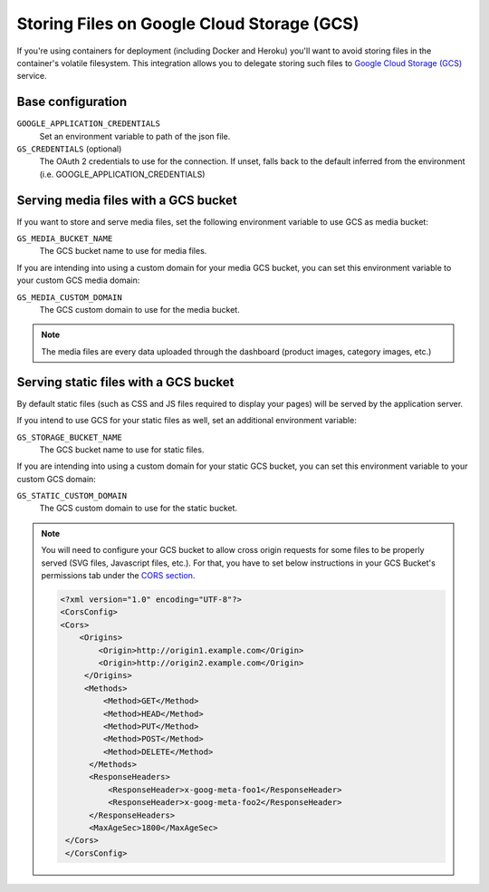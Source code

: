 .. _amazon-s3:

Storing Files on Google Cloud Storage (GCS) 
===========================================

If you're using containers for deployment (including Docker and Heroku) you'll want to avoid storing files in the container's volatile filesystem. This integration allows you to delegate storing such files to `Google Cloud Storage (GCS)  <https://django-storages.readthedocs.io/en/latest/backends/gcloud.html>`_ service.

Base configuration
------------------

``GOOGLE_APPLICATION_CREDENTIALS``
  Set an environment variable to path of the json file.

``GS_CREDENTIALS`` (optional)
  The OAuth 2 credentials to use for the connection. 
  If unset, falls back to the default inferred from the environment (i.e. GOOGLE_APPLICATION_CREDENTIALS)

Serving media files with a GCS bucket
-------------------------------------

If you want to store and serve media files, set the following environment
variable to use GCS as media bucket:

``GS_MEDIA_BUCKET_NAME``
  The GCS bucket name to use for media files.

If you are intending into using a custom domain for your media GCS bucket,
you can set this environment variable to your custom GCS media domain:

``GS_MEDIA_CUSTOM_DOMAIN``
  The GCS custom domain to use for the media bucket.


.. note::
 The media files are every data uploaded through the dashboard
 (product images, category images, etc.)


Serving static files with a GCS bucket
--------------------------------------

By default static files (such as CSS and JS files required to display your pages) will be served by the application server.

If you intend to use GCS for your static files as well, set an additional environment variable:

``GS_STORAGE_BUCKET_NAME``
  The GCS bucket name to use for static files.

If you are intending into using a custom domain for your static GCS bucket,
you can set this environment variable to your custom GCS domain:

``GS_STATIC_CUSTOM_DOMAIN``
  The GCS custom domain to use for the static bucket.


.. note::
  You will need to configure your GCS bucket to allow cross origin requests for
  some files to be properly served (SVG files, Javascript files, etc.).
  For that, you have to set below instructions in your
  GCS Bucket's permissions tab under the `CORS section <https://cloud.google.com/storage/docs/xml-api/put-bucket-cors>`_.

  .. code-block:: xml
  
    <?xml version="1.0" encoding="UTF-8"?>
    <CorsConfig>
    <Cors>
        <Origins>
            <Origin>http://origin1.example.com</Origin>
            <Origin>http://origin2.example.com</Origin>
         </Origins>
         <Methods>
             <Method>GET</Method>
             <Method>HEAD</Method>
             <Method>PUT</Method>
             <Method>POST</Method>
             <Method>DELETE</Method>
          </Methods>
          <ResponseHeaders>
              <ResponseHeader>x-goog-meta-foo1</ResponseHeader>
              <ResponseHeader>x-goog-meta-foo2</ResponseHeader>
          </ResponseHeaders>
          <MaxAgeSec>1800</MaxAgeSec>
     </Cors>
     </CorsConfig>
